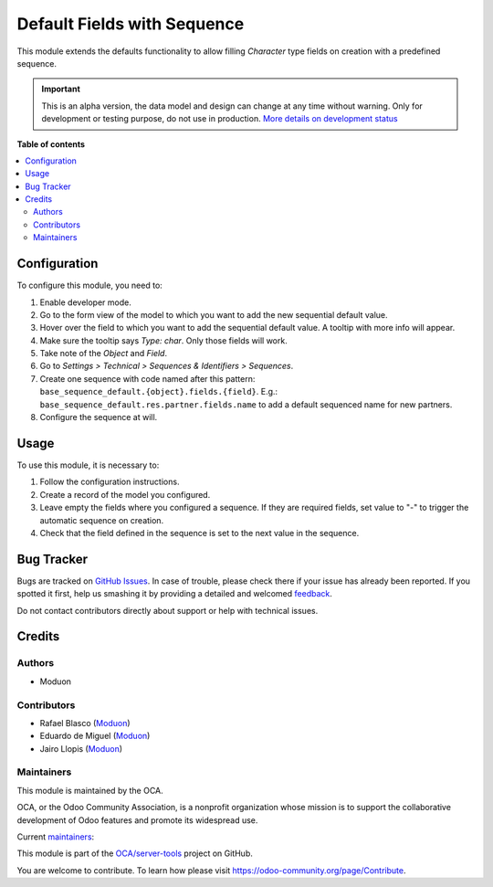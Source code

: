============================
Default Fields with Sequence
============================

.. !!!!!!!!!!!!!!!!!!!!!!!!!!!!!!!!!!!!!!!!!!!!!!!!!!!!
   !! This file is generated by oca-gen-addon-readme !!
   !! changes will be overwritten.                   !!
   !!!!!!!!!!!!!!!!!!!!!!!!!!!!!!!!!!!!!!!!!!!!!!!!!!!!

.. |badge1| image:: https://img.shields.io/badge/maturity-Alpha-red.png
    :target: https://odoo-community.org/page/development-status
    :alt: Alpha
.. |badge2| image:: https://img.shields.io/badge/licence-AGPL--3-blue.png
    :target: http://www.gnu.org/licenses/agpl-3.0-standalone.html
    :alt: License: AGPL-3
.. |badge3| image:: https://img.shields.io/badge/github-OCA%2Fserver--tools-lightgray.png?logo=github
    :target: https://github.com/OCA/server-tools/tree/14.0/base_sequence_default
    :alt: OCA/server-tools
.. |badge4| image:: https://img.shields.io/badge/weblate-Translate%20me-F47D42.png
    :target: https://translation.odoo-community.org/projects/server-tools-14-0/server-tools-14-0-base_sequence_default
    :alt: Translate me on Weblate
.. |badge5| image:: https://img.shields.io/badge/runbot-Try%20me-875A7B.png
    :target: https://runbot.odoo-community.org/runbot/149/14.0
    :alt: Try me on Runbot

|badge1| |badge2| |badge3| |badge4| |badge5| 

This module extends the defaults functionality to allow filling *Character*
type fields on creation with a predefined sequence.

.. IMPORTANT::
   This is an alpha version, the data model and design can change at any time without warning.
   Only for development or testing purpose, do not use in production.
   `More details on development status <https://odoo-community.org/page/development-status>`_

**Table of contents**

.. contents::
   :local:

Configuration
=============

To configure this module, you need to:

#. Enable developer mode.
#. Go to the form view of the model to which you want to add the new sequential default value.
#. Hover over the field to which you want to add the sequential default value. A tooltip with more info will appear.
#. Make sure the tooltip says *Type: char*. Only those fields will work.
#. Take note of the *Object* and *Field*.
#. Go to *Settings > Technical > Sequences & Identifiers > Sequences*.
#. Create one sequence with code named after this pattern:
   ``base_sequence_default.{object}.fields.{field}``.
   E.g.: ``base_sequence_default.res.partner.fields.name`` to add a default
   sequenced name for new partners.
#. Configure the sequence at will.

Usage
=====

To use this module, it is necessary to:

#. Follow the configuration instructions.
#. Create a record of the model you configured.
#. Leave empty the fields where you configured a sequence. If they are required
   fields, set value to "-" to trigger the automatic sequence on creation.
#. Check that the field defined in the sequence is set to the next value in the sequence.

Bug Tracker
===========

Bugs are tracked on `GitHub Issues <https://github.com/OCA/server-tools/issues>`_.
In case of trouble, please check there if your issue has already been reported.
If you spotted it first, help us smashing it by providing a detailed and welcomed
`feedback <https://github.com/OCA/server-tools/issues/new?body=module:%20base_sequence_default%0Aversion:%2014.0%0A%0A**Steps%20to%20reproduce**%0A-%20...%0A%0A**Current%20behavior**%0A%0A**Expected%20behavior**>`_.

Do not contact contributors directly about support or help with technical issues.

Credits
=======

Authors
~~~~~~~

* Moduon

Contributors
~~~~~~~~~~~~

* Rafael Blasco (`Moduon <https://www.moduon.team/>`__)
* Eduardo de Miguel (`Moduon <https://www.moduon.team/>`__)
* Jairo Llopis (`Moduon <https://www.moduon.team/>`__)

Maintainers
~~~~~~~~~~~

This module is maintained by the OCA.

.. image:: https://odoo-community.org/logo.png
   :alt: Odoo Community Association
   :target: https://odoo-community.org

OCA, or the Odoo Community Association, is a nonprofit organization whose
mission is to support the collaborative development of Odoo features and
promote its widespread use.

.. |maintainer-Shide| image:: https://github.com/Shide.png?size=40px
    :target: https://github.com/Shide
    :alt: Shide
.. |maintainer-yajo| image:: https://github.com/yajo.png?size=40px
    :target: https://github.com/yajo
    :alt: yajo

Current `maintainers <https://odoo-community.org/page/maintainer-role>`__:

|maintainer-Shide| |maintainer-yajo| 

This module is part of the `OCA/server-tools <https://github.com/OCA/server-tools/tree/14.0/base_sequence_default>`_ project on GitHub.

You are welcome to contribute. To learn how please visit https://odoo-community.org/page/Contribute.
